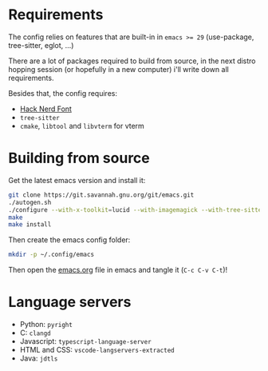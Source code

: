 * Requirements

The config relies on features that are built-in in ~emacs >= 29~ (use-package, tree-sitter, eglot, ...)

There are a lot of packages required to build from source, in the next distro hopping session (or hopefully in a new computer) i'll write down all requirements.

Besides that, the config requires:
- [[https://www.nerdfonts.com/][Hack Nerd Font]]
- ~tree-sitter~
- ~cmake~, ~libtool~ and ~libvterm~ for vterm

* Building from source

Get the latest emacs version and install it:

#+begin_src sh
  git clone https://git.savannah.gnu.org/git/emacs.git
  ./autogen.sh
  ./configure --with-x-toolkit=lucid --with-imagemagick --with-tree-sitter --with-native-compilation=aot
  make
  make install
#+end_src

Then create the emacs config folder:

#+begin_src sh
  mkdir -p ~/.config/emacs
#+end_src

Then open the [[file:emacs.org][emacs.org]] file in emacs and tangle it (~C-c C-v C-t~)!

* Language servers

- Python: ~pyright~
- C: ~clangd~
- Javascript: ~typescript-language-server~
- HTML and CSS: ~vscode-langservers-extracted~
- Java: ~jdtls~

